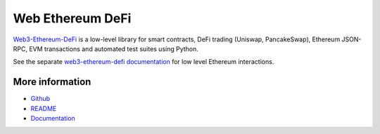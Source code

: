 Web Ethereum DeFi
==================

`Web3-Ethereum-DeFi <https://github.com/tradingstrategy-ai/web3-ethereum-defi>`_ is a low-level library for smart contracts, DeFi trading (Uniswap, PancakeSwap), Ethereum JSON-RPC, EVM transactions and automated test suites using Python.

See the separate `web3-ethereum-defi documentation <https://web3-ethereum-defi.readthedocs.io/>`_ for low level Ethereum interactions.

More information
----------------

* `Github <https://github.com/tradingstrategy-ai/web3-ethereum-defi>`_
* `README <https://github.com/tradingstrategy-ai/web3-ethereum-defi>`_
* `Documentation <https://web3-ethereum-defi.readthedocs.io/>`_

